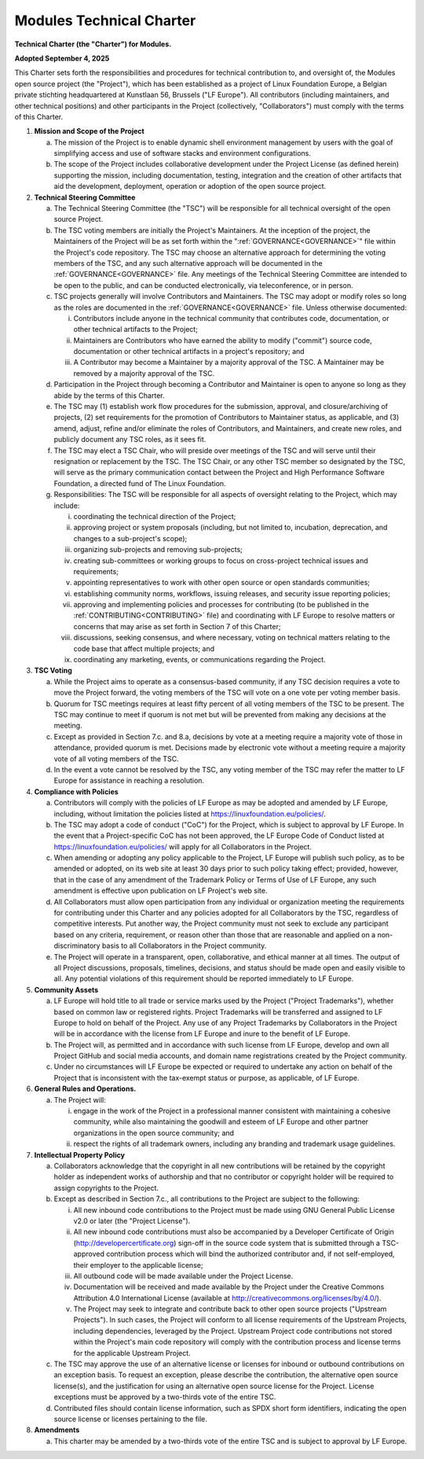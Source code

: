 .. _CHARTER:

Modules Technical Charter
=========================

**Technical Charter (the "Charter") for Modules.**

**Adopted September 4, 2025**

This Charter sets forth the responsibilities and procedures for technical
contribution to, and oversight of, the Modules open source project (the
"Project"), which has been established as a project of Linux Foundation
Europe, a Belgian private stichting headquartered at Kunstlaan 56, Brussels
("LF Europe"). All contributors (including maintainers, and other technical
positions) and other participants in the Project (collectively,
"Collaborators") must comply with the terms of this Charter.

1. **Mission and Scope of the Project**

   a. The mission of the Project is to enable dynamic shell environment
      management by users with the goal of simplifying access and use of
      software stacks and environment configurations.

   b. The scope of the Project includes collaborative development under the
      Project License (as defined herein) supporting the mission, including
      documentation, testing, integration and the creation of other artifacts
      that aid the development, deployment, operation or adoption of the open
      source project.

2. **Technical Steering Committee**

   a. The Technical Steering Committee (the "TSC") will be responsible for all
      technical oversight of the open source Project.

   b. The TSC voting members are initially the Project's Maintainers. At the
      inception of the project, the Maintainers of the Project will be as set
      forth within the ":ref:`GOVERNANCE<GOVERNANCE>`" file within the
      Project's code repository. The TSC may choose an alternative approach
      for determining the voting members of the TSC, and any such alternative
      approach will be documented in the :ref:`GOVERNANCE<GOVERNANCE>` file.
      Any meetings of the Technical Steering Committee are intended to be open
      to the public, and can be conducted electronically, via teleconference,
      or in person.

   c. TSC projects generally will involve Contributors and Maintainers. The
      TSC may adopt or modify roles so long as the roles are documented in the
      :ref:`GOVERNANCE<GOVERNANCE>` file. Unless otherwise documented:

      i. Contributors include anyone in the technical community that
         contributes code, documentation, or other technical artifacts to the
         Project;

      ii. Maintainers are Contributors who have earned the ability to modify
          ("commit") source code, documentation or other technical artifacts
          in a project's repository; and

      iii. A Contributor may become a Maintainer by a majority approval of the
           TSC. A Maintainer may be removed by a majority approval of the TSC.

   d. Participation in the Project through becoming a Contributor and
      Maintainer is open to anyone so long as they abide by the terms of this
      Charter.

   e. The TSC may (1) establish work flow procedures for the submission,
      approval, and closure/archiving of projects, (2) set requirements for
      the promotion of Contributors to Maintainer status, as applicable, and
      (3) amend, adjust, refine and/or eliminate the roles of Contributors,
      and Maintainers, and create new roles, and publicly document any TSC
      roles, as it sees fit.

   f. The TSC may elect a TSC Chair, who will preside over meetings of the TSC
      and will serve until their resignation or replacement by the TSC. The
      TSC Chair, or any other TSC member so designated by the TSC, will serve
      as the primary communication contact between the Project and High
      Performance Software Foundation, a directed fund of The Linux
      Foundation.

   g. Responsibilities: The TSC will be responsible for all aspects of
      oversight relating to the Project, which may include:

      i. coordinating the technical direction of the Project;

      ii. approving project or system proposals (including, but not limited
          to, incubation, deprecation, and changes to a sub-project's scope);

      iii. organizing sub-projects and removing sub-projects;

      iv. creating sub-committees or working groups to focus on cross-project
          technical issues and requirements;

      v. appointing representatives to work with other open source or open
         standards communities;

      vi. establishing community norms, workflows, issuing releases, and
          security issue reporting policies;

      vii. approving and implementing policies and processes for contributing
           (to be published in the :ref:`CONTRIBUTING<CONTRIBUTING>` file) and
           coordinating with LF Europe to resolve matters or concerns that may
           arise as set forth in Section 7 of this Charter;

      viii. discussions, seeking consensus, and where necessary, voting on
            technical matters relating to the code base that affect multiple
            projects; and

      ix. coordinating any marketing, events, or communications regarding the
          Project.

3. **TSC Voting**

   a. While the Project aims to operate as a consensus-based community, if any
      TSC decision requires a vote to move the Project forward, the voting
      members of the TSC will vote on a one vote per voting member basis.

   b. Quorum for TSC meetings requires at least fifty percent of all voting
      members of the TSC to be present. The TSC may continue to meet if quorum
      is not met but will be prevented from making any decisions at the
      meeting.

   c. Except as provided in Section 7.c. and 8.a, decisions by vote at a
      meeting require a majority vote of those in attendance, provided quorum
      is met. Decisions made by electronic vote without a meeting require a
      majority vote of all voting members of the TSC.

   d. In the event a vote cannot be resolved by the TSC, any voting member of
      the TSC may refer the matter to LF Europe for assistance in reaching a
      resolution.

4. **Compliance with Policies**

   a. Contributors will comply with the policies of LF Europe as may be
      adopted and amended by LF Europe, including, without limitation the
      policies listed at https://linuxfoundation.eu/policies/.

   b. The TSC may adopt a code of conduct ("CoC") for the Project, which is
      subject to approval by LF Europe. In the event that a Project-specific
      CoC has not been approved, the LF Europe Code of Conduct listed at
      https://linuxfoundation.eu/policies/ will apply for all Collaborators
      in the Project.

   c. When amending or adopting any policy applicable to the Project, LF
      Europe will publish such policy, as to be amended or adopted, on its web
      site at least 30 days prior to such policy taking effect; provided,
      however, that in the case of any amendment of the Trademark Policy or
      Terms of Use of LF Europe, any such amendment is effective upon
      publication on LF Project's web site.

   d. All Collaborators must allow open participation from any individual or
      organization meeting the requirements for contributing under this
      Charter and any policies adopted for all Collaborators by the TSC,
      regardless of competitive interests. Put another way, the Project
      community must not seek to exclude any participant based on any
      criteria, requirement, or reason other than those that are reasonable
      and applied on a non-discriminatory basis to all Collaborators in the
      Project community.

   e. The Project will operate in a transparent, open, collaborative, and
      ethical manner at all times. The output of all Project discussions,
      proposals, timelines, decisions, and status should be made open and
      easily visible to all. Any potential violations of this requirement
      should be reported immediately to LF Europe.

5. **Community Assets**

   a. LF Europe will hold title to all trade or service marks used by the
      Project ("Project Trademarks"), whether based on common law or
      registered rights. Project Trademarks will be transferred and assigned
      to LF Europe to hold on behalf of the Project. Any use of any Project
      Trademarks by Collaborators in the Project will be in accordance with
      the license from LF Europe and inure to the benefit of LF Europe.

   b. The Project will, as permitted and in accordance with such license from
      LF Europe, develop and own all Project GitHub and social media accounts,
      and domain name registrations created by the Project community.

   c. Under no circumstances will LF Europe be expected or required to
      undertake any action on behalf of the Project that is inconsistent with
      the tax-exempt status or purpose, as applicable, of LF Europe.

6. **General Rules and Operations.**

   a. The Project will:

      i. engage in the work of the Project in a professional manner consistent
         with maintaining a cohesive community, while also maintaining the
         goodwill and esteem of LF Europe and other partner organizations in
         the open source community; and

      ii. respect the rights of all trademark owners, including any branding
          and trademark usage guidelines.

7. **Intellectual Property Policy**

   a. Collaborators acknowledge that the copyright in all new contributions
      will be retained by the copyright holder as independent works of
      authorship and that no contributor or copyright holder will be required
      to assign copyrights to the Project.

   b. Except as described in Section 7.c., all contributions to the Project
      are subject to the following:

      i. All new inbound code contributions to the Project must be made using
         GNU General Public License v2.0 or later (the "Project License").

      ii. All new inbound code contributions must also be accompanied by a
          Developer Certificate of Origin (http://developercertificate.org)
          sign-off in the source code system that is submitted through a
          TSC-approved contribution process which will bind the authorized
          contributor and, if not self-employed, their employer to the
          applicable license;

      iii. All outbound code will be made available under the Project License.

      iv. Documentation will be received and made available by the Project
          under the Creative Commons Attribution 4.0 International License
          (available at http://creativecommons.org/licenses/by/4.0/).

      v. The Project may seek to integrate and contribute back to other open
         source projects ("Upstream Projects"). In such cases, the Project
         will conform to all license requirements of the Upstream Projects,
         including dependencies, leveraged by the Project. Upstream Project
         code contributions not stored within the Project's main code
         repository will comply with the contribution process and license
         terms for the applicable Upstream Project.

   c. The TSC may approve the use of an alternative license or licenses for
      inbound or outbound contributions on an exception basis. To request an
      exception, please describe the contribution, the alternative open source
      license(s), and the justification for using an alternative open source
      license for the Project. License exceptions must be approved by a
      two-thirds vote of the entire TSC.

   d. Contributed files should contain license information, such as SPDX short
      form identifiers, indicating the open source license or licenses
      pertaining to the file.

8. **Amendments**

   a. This charter may be amended by a two-thirds vote of the entire TSC and
      is subject to approval by LF Europe.
